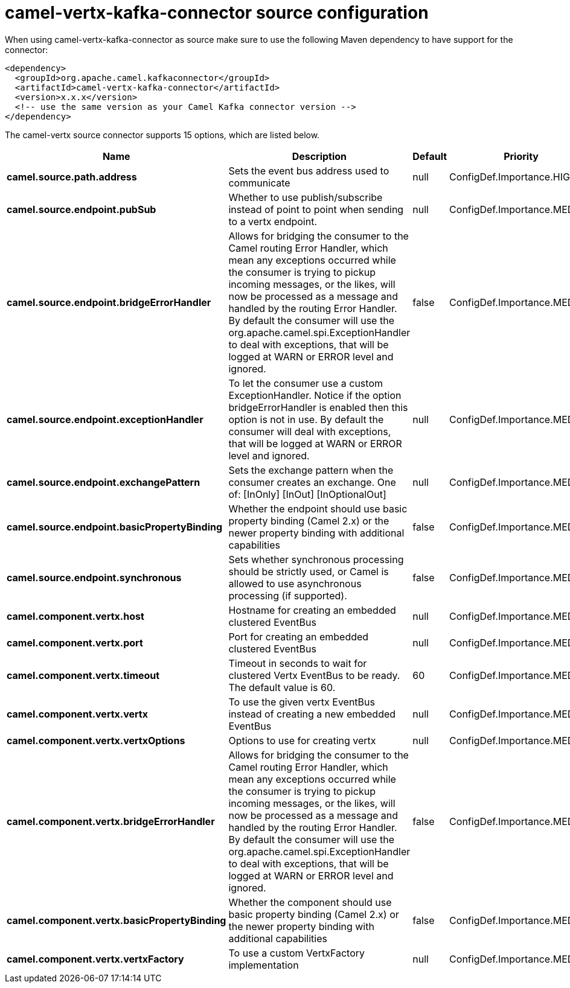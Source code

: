 // kafka-connector options: START
[[camel-vertx-kafka-connector-source]]
= camel-vertx-kafka-connector source configuration

When using camel-vertx-kafka-connector as source make sure to use the following Maven dependency to have support for the connector:

[source,xml]
----
<dependency>
  <groupId>org.apache.camel.kafkaconnector</groupId>
  <artifactId>camel-vertx-kafka-connector</artifactId>
  <version>x.x.x</version>
  <!-- use the same version as your Camel Kafka connector version -->
</dependency>
----


The camel-vertx source connector supports 15 options, which are listed below.



[width="100%",cols="2,5,^1,2",options="header"]
|===
| Name | Description | Default | Priority
| *camel.source.path.address* | Sets the event bus address used to communicate | null | ConfigDef.Importance.HIGH
| *camel.source.endpoint.pubSub* | Whether to use publish/subscribe instead of point to point when sending to a vertx endpoint. | null | ConfigDef.Importance.MEDIUM
| *camel.source.endpoint.bridgeErrorHandler* | Allows for bridging the consumer to the Camel routing Error Handler, which mean any exceptions occurred while the consumer is trying to pickup incoming messages, or the likes, will now be processed as a message and handled by the routing Error Handler. By default the consumer will use the org.apache.camel.spi.ExceptionHandler to deal with exceptions, that will be logged at WARN or ERROR level and ignored. | false | ConfigDef.Importance.MEDIUM
| *camel.source.endpoint.exceptionHandler* | To let the consumer use a custom ExceptionHandler. Notice if the option bridgeErrorHandler is enabled then this option is not in use. By default the consumer will deal with exceptions, that will be logged at WARN or ERROR level and ignored. | null | ConfigDef.Importance.MEDIUM
| *camel.source.endpoint.exchangePattern* | Sets the exchange pattern when the consumer creates an exchange. One of: [InOnly] [InOut] [InOptionalOut] | null | ConfigDef.Importance.MEDIUM
| *camel.source.endpoint.basicPropertyBinding* | Whether the endpoint should use basic property binding (Camel 2.x) or the newer property binding with additional capabilities | false | ConfigDef.Importance.MEDIUM
| *camel.source.endpoint.synchronous* | Sets whether synchronous processing should be strictly used, or Camel is allowed to use asynchronous processing (if supported). | false | ConfigDef.Importance.MEDIUM
| *camel.component.vertx.host* | Hostname for creating an embedded clustered EventBus | null | ConfigDef.Importance.MEDIUM
| *camel.component.vertx.port* | Port for creating an embedded clustered EventBus | null | ConfigDef.Importance.MEDIUM
| *camel.component.vertx.timeout* | Timeout in seconds to wait for clustered Vertx EventBus to be ready. The default value is 60. | 60 | ConfigDef.Importance.MEDIUM
| *camel.component.vertx.vertx* | To use the given vertx EventBus instead of creating a new embedded EventBus | null | ConfigDef.Importance.MEDIUM
| *camel.component.vertx.vertxOptions* | Options to use for creating vertx | null | ConfigDef.Importance.MEDIUM
| *camel.component.vertx.bridgeErrorHandler* | Allows for bridging the consumer to the Camel routing Error Handler, which mean any exceptions occurred while the consumer is trying to pickup incoming messages, or the likes, will now be processed as a message and handled by the routing Error Handler. By default the consumer will use the org.apache.camel.spi.ExceptionHandler to deal with exceptions, that will be logged at WARN or ERROR level and ignored. | false | ConfigDef.Importance.MEDIUM
| *camel.component.vertx.basicPropertyBinding* | Whether the component should use basic property binding (Camel 2.x) or the newer property binding with additional capabilities | false | ConfigDef.Importance.MEDIUM
| *camel.component.vertx.vertxFactory* | To use a custom VertxFactory implementation | null | ConfigDef.Importance.MEDIUM
|===
// kafka-connector options: END
